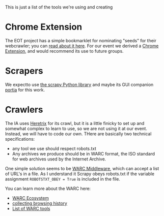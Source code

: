 This is just a list of the tools we're using and creating
* Chrome Extension

The EOT project has a simple bookmarklet for nominating "seeds" for their webcrawler; you can [[http://digital2.library.unt.edu/nomination/eth2016/about/][read about it here]]. For our event we derived a [[https://github.com/CivicTechTO/presidential-harvest-nomination-tool][Chrome Extension]], and would recommend its use to future groups.
* Scrapers
We expectto use [[https://scrapy.org/][the scrapy Python library]] and maybe its GUI companion [[https://scrapinghub.com/portia/][portia]] for this work.
* Crawlers
:PROPERTIES:
:CUSTOM_ID: crawlers
:END:
The IA uses [[http://crawler.archive.org/index.html][Heretrix]] for its crawl, but it is a little finicky to set up and somewhat complex to learn to use, so we are not using it at our event.  Instead, we will have to code our own.  THere are basically two technical specifications:
- any tool we use should respect robots.txt
- Any archives we produce should be in WARC format, the ISO standard for web archives used by the Internet Archive.  

One simple solution seems to be [[https://github.com/odie5533/WarcMiddleware][WARC Middleware]], which can accept a list of URL's in a file.  As I understand it Scrapy obeys robots.txt if the variable assignment ~ROBOTSTXT_OBEY = True~ is included in the file.

You can learn more about the WARC here:
- [[http://www.archiveteam.org/index.php?title=The_WARC_Ecosystem][WARC Ecosystem]]
- [[https://www.taricorp.net/2016/web-history-warc/][collecting browsing history]]
- [[https://github.com/dhamaniasad/WARCTools][List of WARC tools]]

